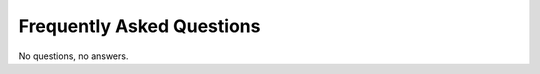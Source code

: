 .. _faq:

==========================
Frequently Asked Questions
==========================

No questions, no answers.

